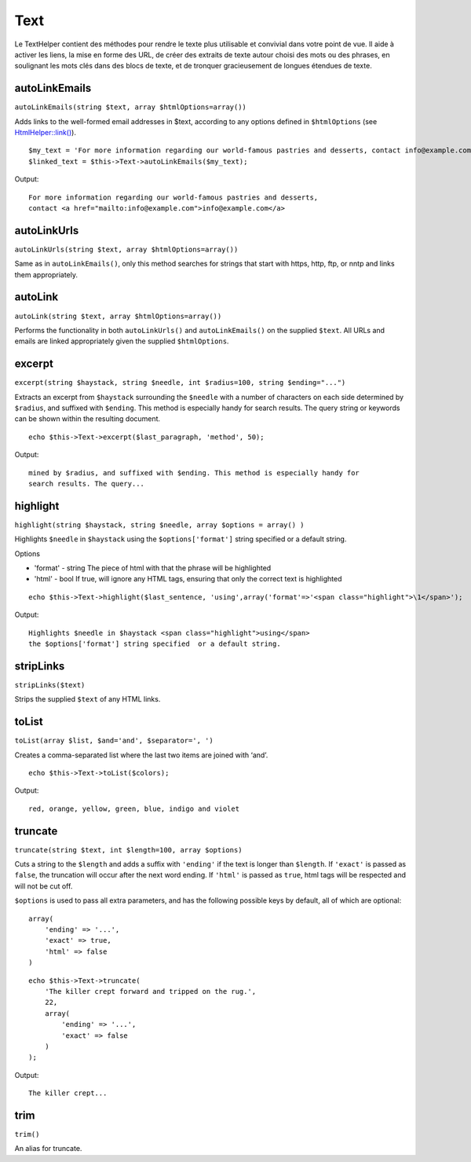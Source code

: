 Text
####

Le TextHelper contient des méthodes pour rendre le texte plus utilisable
et convivial dans votre point de vue. Il aide à activer les liens, la
mise en forme des URL, de créer des extraits de texte autour choisi des
mots ou des phrases, en soulignant les mots clés dans des blocs de
texte, et de tronquer gracieusement de longues étendues de texte.

autoLinkEmails
==============

``autoLinkEmails(string $text, array $htmlOptions=array())``

Adds links to the well-formed email addresses in $text, according to any
options defined in ``$htmlOptions`` (see
`HtmlHelper::link() </fr/view/1442>`_).

::

    $my_text = 'For more information regarding our world-famous pastries and desserts, contact info@example.com';
    $linked_text = $this->Text->autoLinkEmails($my_text);

Output:

::

    For more information regarding our world-famous pastries and desserts,
    contact <a href="mailto:info@example.com">info@example.com</a>

autoLinkUrls
============

``autoLinkUrls(string $text, array $htmlOptions=array())``

Same as in ``autoLinkEmails()``, only this method searches for strings
that start with https, http, ftp, or nntp and links them appropriately.

autoLink
========

``autoLink(string $text, array $htmlOptions=array())``

Performs the functionality in both ``autoLinkUrls()`` and
``autoLinkEmails()`` on the supplied ``$text``. All URLs and emails are
linked appropriately given the supplied ``$htmlOptions``.

excerpt
=======

``excerpt(string $haystack, string $needle, int $radius=100, string $ending="...")``

Extracts an excerpt from ``$haystack`` surrounding the ``$needle`` with
a number of characters on each side determined by ``$radius``, and
suffixed with ``$ending``. This method is especially handy for search
results. The query string or keywords can be shown within the resulting
document.

::

        echo $this->Text->excerpt($last_paragraph, 'method', 50);

Output:

::

    mined by $radius, and suffixed with $ending. This method is especially handy for
    search results. The query...

highlight
=========

``highlight(string $haystack, string $needle, array $options = array() )``

Highlights ``$needle`` in ``$haystack`` using the ``$options['format']``
string specified or a default string.

Options

-  'format' - string The piece of html with that the phrase will be
   highlighted
-  'html' - bool If true, will ignore any HTML tags, ensuring that only
   the correct text is highlighted

::

        echo $this->Text->highlight($last_sentence, 'using',array('format'=>'<span class="highlight">\1</span>');

Output:

::

    Highlights $needle in $haystack <span class="highlight">using</span>
    the $options['format'] string specified  or a default string.

stripLinks
==========

``stripLinks($text)``

Strips the supplied ``$text`` of any HTML links.

toList
======

``toList(array $list, $and='and', $separator=', ')``

Creates a comma-separated list where the last two items are joined with
‘and’.

::

        echo $this->Text->toList($colors);

Output:

::

    red, orange, yellow, green, blue, indigo and violet

truncate
========

``truncate(string $text, int $length=100, array $options)``

Cuts a string to the ``$length`` and adds a suffix with ``'ending'`` if
the text is longer than ``$length``. If ``'exact'`` is passed as
``false``, the truncation will occur after the next word ending. If
``'html'`` is passed as ``true``, html tags will be respected and will
not be cut off.

``$options`` is used to pass all extra parameters, and has the following
possible keys by default, all of which are optional:

::

    array(
        'ending' => '...',
        'exact' => true,
        'html' => false
    )

::

    echo $this->Text->truncate(
        'The killer crept forward and tripped on the rug.',
        22,
        array(
            'ending' => '...',
            'exact' => false
        )
    );

Output:

::

    The killer crept...

trim
====

``trim()``

An alias for truncate.
